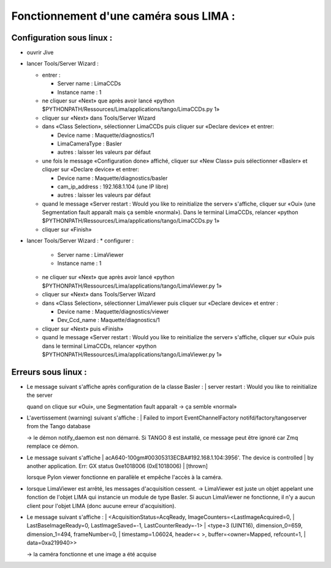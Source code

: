 Fonctionnement d'une caméra sous LIMA :
=======================================


Configuration sous linux :
--------------------------

- ouvrir Jive
- lancer Tools/Server Wizard :

  * entrer :

    + Server name : LimaCCDs
    + Instance name : 1

  * ne cliquer sur «Next» que après avoir lancé «python $PYTHONPATH/Ressources/Lima/applications/tango/LimaCCDs.py 1»
  * cliquer sur «Next» dans Tools/Server Wizard
  * dans «Class Selection», sélectionner LimaCCDs puis cliquer sur «Declare device» et entrer:

    + Device name : Maquette/diagnostics/1
    + LimaCameraType : Basler
    + autres : laisser les valeurs par défaut

  * une fois le message «Configuration done» affiché, cliquer sur «New Class» puis sélectionner «Basler» et cliquer sur «Declare device» et entrer:

    + Device name : Maquette/diagnostics/basler
    + cam_ip_address : 192.168.1.104 (une IP libre)
    + autres : laisser les valeurs par défaut

  * quand le message «Server restart : Would you like to reinitialize the server» s'affiche, cliquer sur «Oui» (une Segmentation fault apparaît mais ça semble «normal»). Dans le terminal LimaCCDs, relancer «python $PYTHONPATH/Ressources/Lima/applications/tango/LimaCCDs.py 1»
  * cliquer sur «Finish»

- lancer Tools/Server Wizard :
  * configurer :

    + Server name : LimaViewer
    + Instance name : 1

  * ne cliquer sur «Next» que après avoir lancé «python $PYTHONPATH/Ressources/Lima/applications/tango/LimaViewer.py 1»
  * cliquer sur «Next» dans Tools/Server Wizard
  * dans «Class Selection», sélectionner LimaViewer puis cliquer sur «Declare device» et entrer :

    + Device name : Maquette/diagnostics/viewer
    + Dev_Ccd_name : Maquette/diagnostics/1

  * cliquer sur «Next» puis «Finish»
  * quand le message «Server restart : Would you like to reinitialize the server» s'affiche, cliquer sur «Oui» puis dans le terminal LimaCCDs, relancer «python $PYTHONPATH/Ressources/Lima/applications/tango/LimaViewer.py 1»




Erreurs sous linux :
--------------------

- Le message suivant s'affiche après configuration de la classe Basler :
  | server restart : Would you like to reinitialize the server

  quand on clique sur «Oui», une Segmentation fault apparaît -> ça semble «normal»

- L'avertissement (warning) suivant s'affiche :
  | Failed to import EventChannelFactory notifd/factory/tangoserver from the Tango database

  -> le démon notify_daemon est non démarré. Si TANGO 8 est installé, ce message peut être ignoré car Zmq remplace ce démon.

- Le message suivant s'affiche
  | acA640-100gm#00305313ECBA#192.168.1.104:3956'. The device is controlled 
  | by another application. Err: GX status 0xe1018006 (0xE1018006)
  | [thrown]

  lorsque Pylon viewer fonctionne en parallèle et empêche l'accès à la caméra.

- lorsque LimaViewer est arrêté, les messages d'acquisition cessent. -> LimaViewer est juste un objet appelant une fonction de l'objet LIMA qui instancie un module de type Basler. Si aucun LimaViewer ne fonctionne, il n'y a aucun client pour l'objet LIMA (donc aucune erreur d'acquisition).

- Le message suivant s'affiche :
  | <AcquisitionStatus=AcqReady, ImageCounters=<LastImageAcquired=0, 
  |   LastBaseImageReady=0, LastImageSaved=-1, LastCounterReady=-1>
  | <type=3 (UINT16), dimension_0=659, dimension_1=494, frameNumber=0, 
  |   timestamp=1.06024, header=< >, buffer=<owner=Mapped, refcount=1, 
  |   data=0xa219940>>

  -> la caméra fonctionne et une image a été acquise
